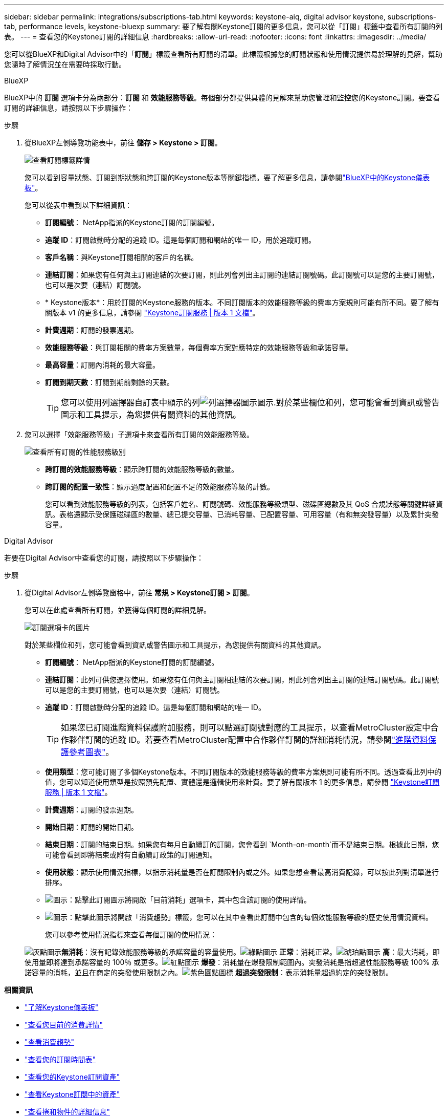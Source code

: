 ---
sidebar: sidebar 
permalink: integrations/subscriptions-tab.html 
keywords: keystone-aiq, digital advisor keystone, subscriptions-tab, performance levels, keystone-bluexp 
summary: 要了解有關Keystone訂閱的更多信息，您可以從「訂閱」標籤中查看所有訂閱的列表。 
---
= 查看您的Keystone訂閱的詳細信息
:hardbreaks:
:allow-uri-read: 
:nofooter: 
:icons: font
:linkattrs: 
:imagesdir: ../media/


[role="lead"]
您可以從BlueXP和Digital Advisor中的「*訂閱*」標籤查看所有訂閱的清單。此標籤根據您的訂閱狀態和使用情況提供易於理解的見解，幫助您隨時了解情況並在需要時採取行動。

[role="tabbed-block"]
====
.BlueXP
--
BlueXP中的 *訂閱* 選項卡分為兩部分：*訂閱* 和 *效能服務等級*。每個部分都提供具體的見解來幫助您管理和監控您的Keystone訂閱。要查看訂閱的詳細信息，請按照以下步驟操作：

.步驟
. 從BlueXP左側導覽功能表中，前往 *儲存 > Keystone > 訂閱*。
+
image:bxp-subscription-list-1.png["查看訂閱標籤詳情"]

+
您可以看到容量狀態、訂閱到期狀態和跨訂閱的Keystone版本等關鍵指標。要了解更多信息，請參閱link:../integrations/keystone-bluexp.html["BlueXP中的Keystone儀表板"]。

+
您可以從表中看到以下詳細資訊：

+
** *訂閱編號*： NetApp指派的Keystone訂閱的訂閱編號。
** *追蹤 ID*：訂閱啟動時分配的追蹤 ID。這是每個訂閱和網站的唯一 ID，用於追蹤訂閱。
** *客戶名稱*：與Keystone訂閱相關的客戶的名稱。
** *連結訂閱*：如果您有任何與主訂閱連結的次要訂閱，則此列會列出主訂閱的連結訂閱號碼。此訂閱號可以是您的主要訂閱號，也可以是次要（連結）訂閱號。
** * Keystone版本*：用於訂閱的Keystone服務的版本。不同訂閱版本的效能服務等級的費率方案規則可能有所不同。要了解有關版本 v1 的更多信息，請參閱 https://docs.netapp.com/us-en/keystone/index.html["Keystone訂閱服務 | 版本 1 文檔"^]。
** *計費週期*：訂閱的發票週期。
** *效能服務等級*：與訂閱相關的費率方案數量，每個費率方案對應特定的效能服務等級和承諾容量。
** *最高容量*：訂閱內消耗的最大容量。
** *訂閱到期天數*：訂閱到期前剩餘的天數。
+

TIP: 您可以使用列選擇器自訂表中顯示的列image:column-selector.png["列選擇器圖示"]圖示.對於某些欄位和列，您可能會看到資訊或警告圖示和工具提示，為您提供有關資料的其他資訊。



. 您可以選擇「效能服務等級」子選項卡來查看所有訂閱的效能服務等級。
+
image:bxp-performance-levels.png["查看所有訂閱的性能服務級別"]

+
** *跨訂閱的效能服務等級*：顯示跨訂閱的效能服務等級的數量。
** *跨訂閱的配置一致性*：顯示過度配置和配置不足的效能服務等級的計數。
+
您可以看到效能服務等級的列表，包括客戶姓名、訂閱號碼、效能服務等級類型、磁碟區總數及其 QoS 合規狀態等關鍵詳細資訊。表格還顯示受保護磁碟區的數量、總已提交容量、已消耗容量、已配置容量、可用容量（有和無突發容量）以及累計突發容量。





--
.Digital Advisor
--
若要在Digital Advisor中查看您的訂閱，請按照以下步驟操作：

.步驟
. 從Digital Advisor左側導覽窗格中，前往 *常規 > Keystone訂閱 > 訂閱*。
+
您可以在此處查看所有訂閱，並獲得每個訂閱的詳細見解。

+
image:all-subs-4.png["訂閱選項卡的圖片"]

+
對於某些欄位和列，您可能會看到資訊或警告圖示和工具提示，為您提供有關資料的其他資訊。

+
** *訂閱編號*： NetApp指派的Keystone訂閱的訂閱編號。
** *連結訂閱*：此列可供您選擇使用。如果您有任何與主訂閱相連結的次要訂閱，則此列會列出主訂閱的連結訂閱號碼。此訂閱號可以是您的主要訂閱號，也可以是次要（連結）訂閱號。
** *追蹤 ID*：訂閱啟動時分配的追蹤 ID。這是每個訂閱和網站的唯一 ID。
+

TIP: 如果您已訂閱進階資料保護附加服務，則可以點選訂閱號對應的工具提示，以查看MetroCluster設定中合作夥伴訂閱的追蹤 ID。若要查看MetroCluster配置中合作夥伴訂閱的詳細消耗情況，請參閱link:../integrations/consumption-tab.html#reference-charts-for-advanced-data-protection-for-metrocluster["進階資料保護參考圖表"]。

** *使用類型*：您可能訂閱了多個Keystone版本。不同訂閱版本的效能服務等級的費率方案規則可能有所不同。透過查看此列中的值，您可以知道使用類型是按照預先配置、實體還是邏輯使用來計費。要了解有關版本 1 的更多信息，請參閱 https://docs.netapp.com/us-en/keystone/index.html["Keystone訂閱服務 | 版本 1 文檔"^]。
** *計費週期*：訂閱的發票週期。
** *開始日期*：訂閱的開始日期。
** *結束日期*：訂閱的結束日期。如果您有每月自動續訂的訂閱，您會看到 `Month-on-month`而不是結束日期。根據此日期，您可能會看到即將結束或附有自動續訂政策的訂閱通知。
** *使用狀態*：顯示使用情況指標，以指示消耗量是否在訂閱限制內或之外。如果您想查看最高消費記錄，可以按此列對清單進行排序。
** image:subs-dtls-icon.png["圖示"]：點擊此訂閱圖示將開啟「目前消耗」選項卡，其中包含該訂閱的使用詳情。
** image:aiq-ks-time-icon.png["圖示"]：點擊此圖示將開啟「消費趨勢」標籤，您可以在其中查看此訂閱中包含的每個效能服務等級的歷史使用情況資料。
+
您可以參考使用情況指標來查看每個訂閱的使用情況：

+
image:icon-grey.png["灰點圖示"]*無消耗*：沒有記錄效能服務等級的承諾容量的容量使用。image:icon-green.png["綠點圖示"] *正常*：消耗正常。image:icon-amber.png["琥珀點圖示"] *高*：最大消耗，即使用量即將達到承諾容量的 100％ 或更多。image:icon-red.png["紅點圖示"] *爆發*：消耗量在爆發限制範圍內。突發消耗是指超過性能服務等級 100% 承諾容量的消耗，並且在商定的突發使用限制之內。image:icon-purple.png["紫色圓點圖標"] *超過突發限制*：表示消耗量超過約定的突發限制。





--
====
*相關資訊*

* link:../integrations/dashboard-overview.html["了解Keystone儀表板"]
* link:../integrations/current-usage-tab.html["查看您目前的消費詳情"]
* link:../integrations/consumption-tab.html["查看消費趨勢"]
* link:../integrations/subscription-timeline.html["查看您的訂閱時間表"]
* link:../integrations/assets-tab.html["查看您的Keystone訂閱資產"]
* link:../integrations/assets.html["查看Keystone訂閱中的資產"]
* link:../integrations/volumes-objects-tab.html["查看捲和物件的詳細信息"]

